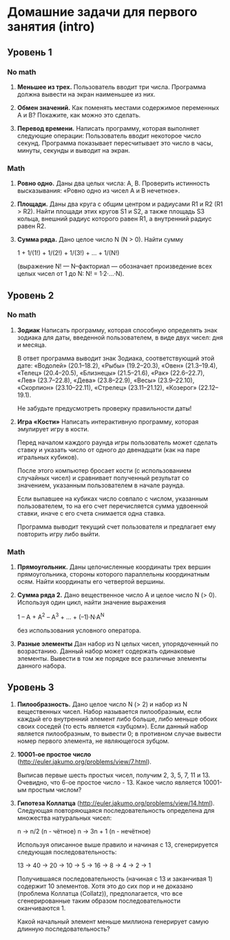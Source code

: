 * Домашние задачи для первого занятия (intro)


** Уровень 1

*** No math

 1. *Меньшее из трех.*
    Пользователь вводит три числа.
    Программа должна вывести на экран наименьшее из них.

 2. *Обмен значений.*
    Как поменять местами содержимое переменных A и B?
    Покажите, как можно это сделать.

 3. *Перевод времени.*
    Написать программу, которая выполняет следующие операции:
    Пользователь вводит некоторое число секунд.
    Программа показывает пересчитывает это число в часы, минуты, секунды 
    и выводит на экран.

*** Math

  1. *Ровно одно.*
     Даны два целых числа: A, B. 
     Проверить истинность высказывания: «Ровно одно из чисел A и B нечетное».

  2. *Площади.*
     Даны два круга с общим центром и радиусами R1 и R2 (R1 > R2).
     Найти площади этих кругов S1 и S2, а также площадь S3 кольца,
     внешний радиус которого равен R1, а внутренний радиус равен R2.

  3. *Сумма ряда.*
    Дано целое число N (N > 0). Найти сумму

    1 + 1/(1!) + 1/(2!) + 1/(3!) + ... + 1/(N!)

    (выражение N! — N–факториал — обозначает произведение всех целых
    чисел от 1 до N: N! = 1·2·...·N).


** Уровень 2

*** No math

  1. *Зодиак*
     Написать программу, которая способную определять знак зодиака
     для даты, введенной пользователем, в виде двух чисел: дня и месяца.

     В ответ программа выводит знак Зодиака, соответствующий этой дате:
     «Водолей» (20.1–18.2),
     «Рыбы» (19.2–20.3),
     «Овен» (21.3–19.4),
     «Телец» (20.4–20.5),
     «Близнецы» (21.5–21.6),
     «Рак» (22.6–22.7),
     «Лев» (23.7–22.8),
     «Дева» (23.8–22.9),
     «Весы» (23.9–22.10),
     «Скорпион» (23.10–22.11),
     «Стрелец» (23.11–21.12),
     «Козерог» (22.12–19.1).

    Не забудьте предусмотреть проверку правильности даты!

  2. *Игра «Кости»*
     Написать интерактивную программу, которая эмулирует игру в кости.

     Перед началом каждого раунда игры пользователь может сделать ставку и
     указать число от одного до двенадцати (как на паре игральных кубиков).

     После этого компьютер бросает кости (с использованием случайных чисел) и 
     сравнивает полученный результат со значением, указанным пользователем 
     в начале раунда.

     Если выпавшее на кубиках число совпало с числом, указанным пользователем,
     то на его счет перечисляется сумма удвоенной ставки, иначе с его счета 
     снимается одна ставка.

     Программа выводит текущий счет пользователя и предлагает ему повторить игру 
     либо выйти.


*** Math

 1. *Прямоугольник.*
    Даны целочисленные координаты трех вершин прямоугольника, стороны
    которого параллельны координатным осям. Найти координаты его
    четвертой вершины.

 2. *Сумма ряда 2.*
    Дано вещественное число A и целое число N (> 0). Используя один цикл,
    найти значение выражения

    1 – A + A^2 – A^3 + ... + (–1)·N·A^N
    
    без использования условного оператора.

 3. *Разные элементы*
    Дан набор из N целых чисел, упорядоченный по возрастанию.
    Данный набор может содержать одинаковые элементы. 
    Вывести в том же порядке все различные элементы данного набора.

** Уровень 3

 1. *Пилообразность.* 
    Дано целое число N (> 2) и набор из N вещественных чисел. Набор
    называется пилообразным, если каждый его внутренний элемент либо
    больше, либо меньше обоих своих соседей (то есть является «зубцом»).
    Если данный набор является пилообразным, то вывести 0; в противном
    случае вывести номер первого элемента, не являющегося зубцом.

 2. *10001-ое простое число* (http://euler.jakumo.org/problems/view/7.html).

    Выписав первые шесть простых чисел, получим 2, 3, 5, 7, 11 и 13.
    Очевидно, что 6-ое простое число - 13. 
    Какое число является 10001-ым простым числом?

 3. *Гипотеза Коллатца* (http://euler.jakumo.org/problems/view/14.html).
    Следующая повторяющаяся последовательность определена для множества натуральных чисел:

    n → n/2 (n - чётное)
    n → 3n + 1 (n - нечётное)
    
    Используя описанное выше правило и начиная с 13, сгенерируется следующая последовательность:

    13 → 40 → 20 → 10 → 5 → 16 → 8 → 4 → 2 → 1

    Получившаяся последовательность (начиная с 13 и заканчивая 1) содержит 10 элементов.
    Хотя это до сих пор и не доказано (проблема Коллатца (Collatz)), предполагается,
    что все сгенерированные таким образом последовательности оканчиваются 1.

    Какой начальный элемент меньше миллиона генерирует самую длинную последовательность?
